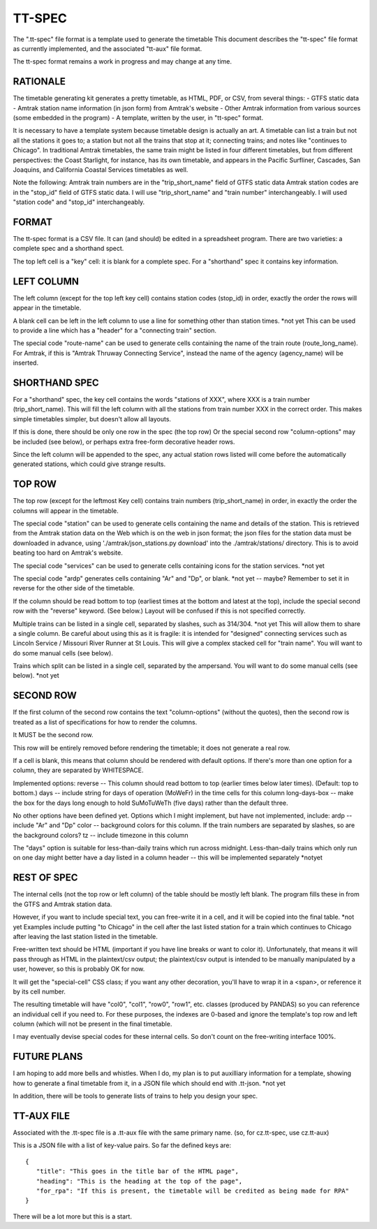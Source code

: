 =======
TT-SPEC
=======
The ".tt-spec" file format is a template used to generate the timetable
This document describes the "tt-spec" file format as currently implemented,
and the associated "tt-aux" file format.

The tt-spec format remains a work in progress and may change at any time.

RATIONALE
---------
The timetable generating kit generates a pretty timetable, as HTML, PDF, or CSV, from several things:
- GTFS static data
- Amtrak station name information (in json form) from Amtrak's website
- Other Amtrak information from various sources (some embedded in the program)
- A template, written by the user, in "tt-spec" format.

It is necessary to have a template system because timetable design is actually
an art.  A timetable can list a train but not all the stations it goes to;
a station but not all the trains that stop at it; connecting trains; and notes like
"continues to Chicago".  In traditional Amtrak timetables, the same train might be
listed in four different timetables, but from different perspectives: the Coast Starlight,
for instance, has its own timetable, and appears in the Pacific Surfliner, Cascades,
San Joaquins, and California Coastal Services timetables as well.  

Note the following:
Amtrak train numbers are in the "trip_short_name" field of GTFS static data
Amtrak station codes are in the "stop_id" field of GTFS static data.
I will use "trip_short_name" and "train number" interchangeably.
I will used "station code" and "stop_id" interchangeably.

FORMAT
------
The tt-spec format is a CSV file.  It can (and should) be edited in a spreadsheet program.
There are two varieties: a complete spec and a shorthand spect.

The top left cell is a "key" cell: it is blank for a complete spec.
For a "shorthand" spec it contains key information.

LEFT COLUMN
-----------
The left column (except for the top left key cell) contains station codes (stop_id) in order,
exactly the order the rows will appear in the timetable.

A blank cell can be left in the left column to use a line for something other than station times. *not yet
This can be used to provide a line which has a "header" for a "connecting train" section.

The special code "route-name" can be used to generate cells containing the name of the train route (route_long_name).
For Amtrak, if this is "Amtrak Thruway Connecting Service", instead the name of the agency (agency_name) will be inserted.

SHORTHAND SPEC
--------------
For a "shorthand" spec, the key cell contains the words "stations of XXX", 
where XXX is a train number (trip_short_name).  This will fill the left column with all the stations
from train number XXX in the correct order.  This makes simple timetables simpler, but doesn't allow all layouts.

If this is done, there should be only one row in the spec (the top row)
Or the special second row "column-options" may be included (see below),
or perhaps extra free-form decorative header rows.

Since the left column will be appended to the spec, any actual station rows listed will come before
the automatically generated stations, which could give strange results.

TOP ROW
-------
The top row (except for the leftmost Key cell) contains train numbers (trip_short_name) in order, 
in exactly the order the columns will appear in the timetable.

The special code "station" can be used to generate cells containing the name and details of the station.
This is retrieved from the Amtrak station data on the Web which is on the web in json format;
the json files for the station data must be downloaded in advance, 
using './amtrak/json_stations.py download' into the ./amtrak/stations/ directory.
This is to avoid beating too hard on Amtrak's website.

The special code "services" can be used to generate cells containing icons for the station services.  *not yet

The special code "ardp" generates cells containing "Ar" and "Dp", or blank. *not yet -- maybe?
Remember to set it in reverse for the other side of the timetable.

If the column should be read bottom to top (earliest times at the bottom and latest at the top),
include the special second row with the "reverse" keyword.  (See below.)  Layout will be confused if
this is not specified correctly.

Multiple trains can be listed in a single cell, separated by slashes, such as 314/304. *not yet
This will allow them to share a single column.  Be careful about using this as it is fragile:
it is intended for "designed" connecting services such as Lincoln Service / Missouri River Runner at St Louis.
This will give a complex stacked cell for "train name".  You will want to do some manual cells (see below).

Trains which split can be listed in a single cell, separated by the ampersand.  You will want to do some manual cells (see below).  *not yet

SECOND ROW
----------
If the first column of the second row contains the text "column-options" (without the quotes),
then the second row is treated as a list of specifications for how to render the columns.

It MUST be the second row.

This row will be entirely removed before rendering the timetable; it does not generate a real row.

If a cell is blank, this means that column should be rendered with default options.
If there's more than one option for a column, they are separated by WHITESPACE.

Implemented options:
reverse -- This column should read bottom to top (earlier times below later times).  (Default: top to bottom.)
days -- include string for days of operation (MoWeFr) in the time cells for this column
long-days-box -- make the box for the days long enough to hold SuMoTuWeTh (five days) rather than the default three.

No other options have been defined yet.
Options which I might implement, but have not implemented, include:
ardp -- include "Ar" and "Dp"
color -- background colors for this column.  If the train numbers are separated by slashes, so are the background colors?
tz -- include timezone in this column

The "days" option is suitable for less-than-daily trains which run across midnight.
Less-than-daily trains which only run on one day might better have a day listed in
a column header -- this will be implemented separately *notyet


REST OF SPEC
------------
The internal cells (not the top row or left column) of the table should be mostly left blank.
The program fills these in from the GTFS and Amtrak station data.

However, if you want to include special text, you can free-write it in a cell,
and it will be copied into the final table. *not yet
Examples include putting "to Chicago" in the cell after the last listed station for a train which
continues to Chicago after leaving the last station listed in the timetable.

Free-written text should be HTML (important if you have line breaks or want to color it).
Unfortunately, that means it will pass through as HTML in the plaintext/csv output; 
the plaintext/csv output is intended to be manually manipulated by a user, however, so this is probably OK for now.

It will get the "special-cell" CSS class; if you want any other decoration, you'll have to wrap it in a <span>,
or reference it by its cell number.  

The resulting timetable will have "col0", "col1", "row0", "row1", etc. classes (produced by PANDAS) so you can reference an
individual cell if you need to.  For these purposes, the indexes are 0-based and ignore the template's top row and left
column (which will not be present in the final timetable.

I may eventually devise special codes for these internal cells.  So don't count on the free-writing interface 100%.

FUTURE PLANS
------------
I am hoping to add more bells and whistles.  When I do, my plan is to put auxilliary information for a template,
showing how to generate a final timetable from it, in a JSON file which should end with .tt-json. *not yet

In addition, there will be tools to generate lists of trains to help you design your spec.

TT-AUX FILE
-----------
Associated with the .tt-spec file is a .tt-aux file with the same primary name.
(so, for cz.tt-spec, use cz.tt-aux)

This is a JSON file with a list of key-value pairs.  So far the defined keys are:
::
 {
    "title": "This goes in the title bar of the HTML page",
    "heading": "This is the heading at the top of the page",
    "for_rpa": "If this is present, the timetable will be credited as being made for RPA"
 }

There will be a lot more but this is a start.
